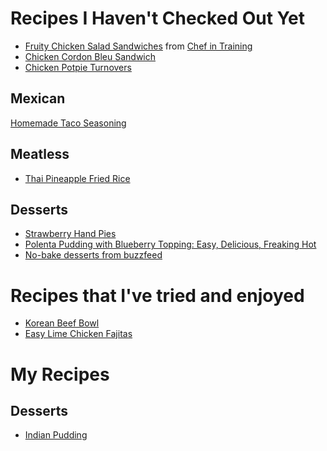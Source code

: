 
* Recipes I Haven't Checked Out Yet
- [[http://www.chef-in-training.com/2012/06/fruity-chicken-salad-sandwiches/][Fruity Chicken Salad Sandwiches]] from [[http://www.chef-in-training.com/][Chef in Training]]
- [[http://www.chef-in-training.com/2012/10/chicken-cordon-bleu-sandwich/][Chicken Cordon Bleu Sandwich]]
- [[http://www.countryliving.com/food-drinks/recipes/a4174/chicken-potpie-turnovers-recipe-clv0912/][Chicken Potpie Turnovers]]
** Mexican
[[http://www.foodrenegade.com/homemade-taco-seasoning/][Homemade Taco Seasoning]]
** Meatless
- [[http://cookieandkate.com/2015/thai-pineapple-fried-rice-recipe/][Thai Pineapple Fried Rice]]
** Desserts
- [[http://www.countryliving.com/food-drinks/recipes/a3923/strawberry-hand-pies-recipe-clv0712/][Strawberry Hand Pies]]
- [[http://cheaphealthygood.blogspot.com/2008/07/easy-delicious-freaking-hot-cooking.html][Polenta Pudding with Blueberry Topping: Easy, Delicious, Freaking Hot]]
- [[https://www.buzzfeed.com/rachelc19/19-deserts-recipes-that-dont-require-an-oven-4emp?utm_term=.qqxxlw9Md#.bhPGZeD03][No-bake desserts from buzzfeed]]
* Recipes that I've tried and enjoyed
- [[http://damndelicious.net/2013/07/07/korean-beef-bowl/][Korean Beef Bowl]]
- [[http://www.madeeveryday.com/2008/07/recipe-easy-lime-chicken-fajitas.html][Easy Lime Chicken Fajitas]]

* My Recipes
** Desserts
- [[file:IndianPudding.org][Indian Pudding]]
